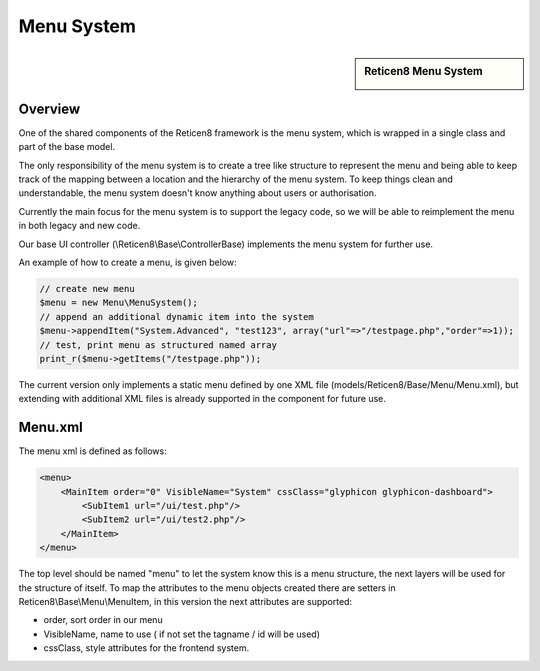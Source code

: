 ===========
Menu System
===========

.. sidebar:: Reticen8 Menu System

    .. image:: images/menusystem.png
       :width: 300px
       :align: center

--------
Overview
--------

One of the shared components of the Reticen8 framework is the menu system, which
is wrapped in a single class and part of the base model.

The only responsibility of the menu system is to create a tree like structure to
represent the menu and being able to keep track of the mapping between a location
and the hierarchy of the menu system. To keep things clean and understandable,
the menu system doesn't know anything about users or authorisation.

Currently the main focus for the menu system is to support the legacy code, so
we will be able to reimplement the menu in both legacy and new code.

Our base UI controller (\\Reticen8\\Base\\ControllerBase) implements the menu
system for further use.

An example of how to create a menu, is given below:

.. code-block:: php

    // create new menu
    $menu = new Menu\MenuSystem();
    // append an additional dynamic item into the system
    $menu->appendItem("System.Advanced", "test123", array("url"=>"/testpage.php","order"=>1));
    // test, print menu as structured named array
    print_r($menu->getItems("/testpage.php"));

The current version only implements a static menu defined by one XML file
(models/Reticen8/Base/Menu/Menu.xml), but extending with additional XML files
is already supported in the component for future use.

--------
Menu.xml
--------

The menu xml is defined as follows:

.. code-block:: xml

    <menu>
        <MainItem order="0" VisibleName="System" cssClass="glyphicon glyphicon-dashboard">
            <SubItem1 url="/ui/test.php"/>
            <SubItem2 url="/ui/test2.php"/>
        </MainItem>
    </menu>

The top level should be named "menu" to let the system know this is a menu
structure, the next layers will be used for the structure of itself. To map the
attributes to the menu objects created there are setters in
Reticen8\\Base\\Menu\\MenuItem, in this version the next attributes are supported:

-  order, sort order in our menu
-  VisibleName, name to use ( if not set the tagname / id will be used)
-  cssClass, style attributes for the frontend system.
